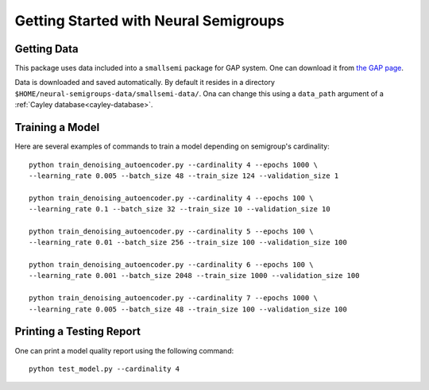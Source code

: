 Getting Started with Neural Semigroups
======================================

Getting Data
------------

This package uses data included into a ``smallsemi`` package for GAP system. One can download it from `the GAP page`_.

Data is downloaded and saved automatically. By default it resides in a directory ``$HOME/neural-semigroups-data/smallsemi-data/``. Ona can change this using a ``data_path`` argument of a :ref:`Cayley database<cayley-database>`.

Training a Model
----------------

Here are several examples of commands to train a model depending on semigroup's cardinality: ::

  python train_denoising_autoencoder.py --cardinality 4 --epochs 1000 \
  --learning_rate 0.005 --batch_size 48 --train_size 124 --validation_size 1

  python train_denoising_autoencoder.py --cardinality 4 --epochs 100 \
  --learning_rate 0.1 --batch_size 32 --train_size 10 --validation_size 10

  python train_denoising_autoencoder.py --cardinality 5 --epochs 100 \
  --learning_rate 0.01 --batch_size 256 --train_size 100 --validation_size 100

  python train_denoising_autoencoder.py --cardinality 6 --epochs 100 \
  --learning_rate 0.001 --batch_size 2048 --train_size 1000 --validation_size 100

  python train_denoising_autoencoder.py --cardinality 7 --epochs 1000 \
  --learning_rate 0.005 --batch_size 48 --train_size 100 --validation_size 100

Printing a Testing Report
-------------------------

One can print a model quality report using the following command: ::

  python test_model.py --cardinality 4


.. _the GAP page: https://www.gap-system.org/pub/gap/gap4/tar.gz/packages/smallsemi-0.6.12.tar.gz
